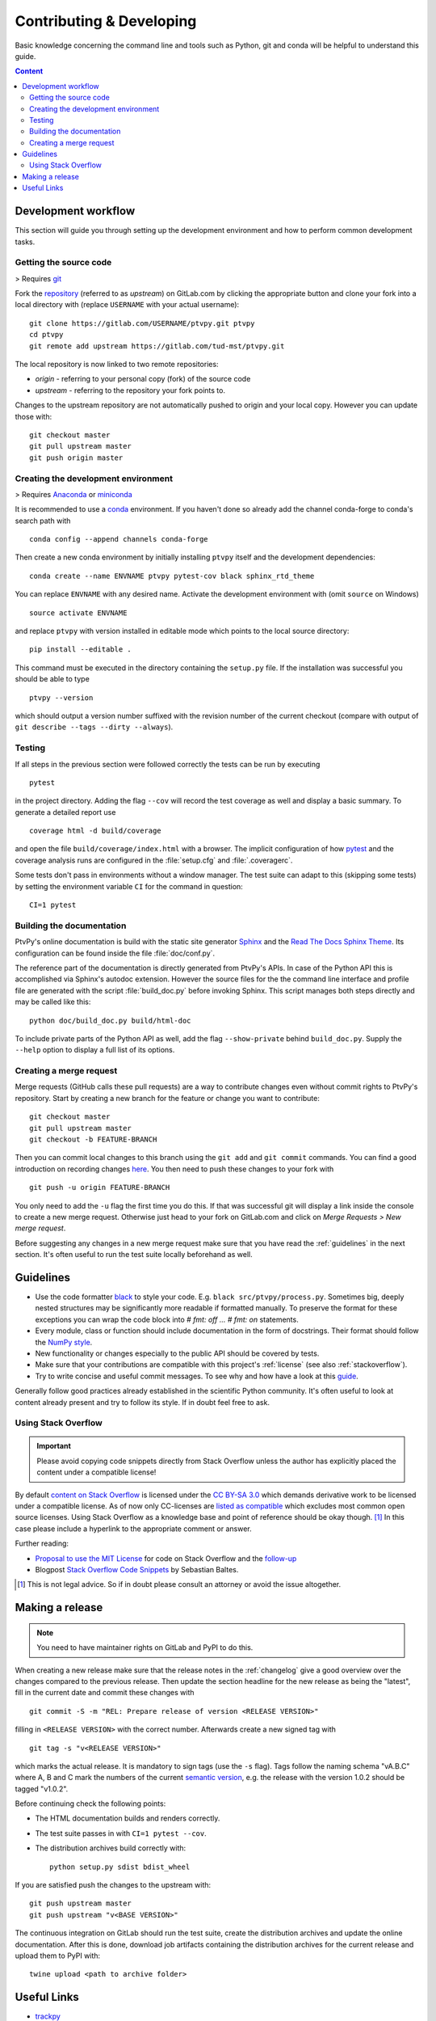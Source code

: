 .. highlight:: shell

.. _contributing:

=========================
Contributing & Developing
=========================

Basic knowledge concerning the command line and tools such as Python, git and conda will
be helpful to understand this guide.

.. contents:: Content
   :local:


Development workflow
====================

This section will guide you through setting up the development environment and how to
perform common development tasks.


Getting the source code
-----------------------

> Requires git_

Fork the repository_ (referred to as `upstream`) on GitLab.com by clicking the
appropriate button and clone your fork into a local directory with (replace
``USERNAME`` with your actual username)::

    git clone https://gitlab.com/USERNAME/ptvpy.git ptvpy
    cd ptvpy
    git remote add upstream https://gitlab.com/tud-mst/ptvpy.git

The local repository is now linked to two remote repositories:

- `origin` - referring to your personal copy (fork) of the source code
- `upstream` - referring to the repository your fork points to.

Changes to the upstream repository are not automatically pushed to origin and your
local copy.
However you can update those with::

    git checkout master
    git pull upstream master
    git push origin master

.. _git: https://git-scm.com/doc
.. _repository: https://gitlab.com/tud-mst/ptvpy


Creating the development environment
------------------------------------

> Requires Anaconda_ or miniconda_

It is recommended to use a conda_ environment. If you haven't done so already add the
channel conda-forge to conda's search path with ::

    conda config --append channels conda-forge

Then create a new conda environment by initially installing ``ptvpy`` itself and the
development dependencies::

    conda create --name ENVNAME ptvpy pytest-cov black sphinx_rtd_theme

You can replace ``ENVNAME`` with any desired name. Activate the development environment
with (omit ``source`` on Windows) ::

    source activate ENVNAME

and replace ``ptvpy`` with version installed in editable mode which points to the local
source directory::

    pip install --editable .

This command must be executed in the directory containing the ``setup.py`` file.
If the installation was successful you should be able to type ::

    ptvpy --version

which should output a version number suffixed with the revision number of the current
checkout (compare with output of ``git describe --tags --dirty --always``).

.. _Anaconda: https://www.anaconda.com/distribution/
.. _miniconda: https://docs.conda.io/en/latest/miniconda.html
.. _conda: https://docs.conda.io/

.. _testing:

Testing
-------

If all steps in the previous section were followed correctly the tests can be
run by executing ::

    pytest

in the project directory. Adding the flag ``--cov`` will record the test coverage as
well and display a basic summary. To generate a detailed report use ::

    coverage html -d build/coverage

and open the file ``build/coverage/index.html`` with a browser. The implicit
configuration of how pytest_ and the coverage analysis runs are configured in the
:file:`setup.cfg` and :file:`.coveragerc`.

Some tests don't pass in environments without a window manager.
The test suite can adapt to this (skipping some tests) by setting the environment
variable ``CI`` for the command in question::

    CI=1 pytest

.. _pytest: https://docs.pytest.org


Building the documentation
--------------------------

PtvPy's online documentation is build with the static site generator Sphinx_ and the
`Read The Docs Sphinx Theme`_. Its configuration can be found inside the file
:file:`doc/conf.py`.

The reference part of the documentation is directly generated from PtvPy's APIs. In case
of the Python API this is accomplished via Sphinx's autodoc extension. However the
source files for the the command line interface and profile file are generated with the
script :file:`build_doc.py` before invoking Sphinx. This script manages both steps
directly and may be called like this::

   python doc/build_doc.py build/html-doc

To include private parts of the Python API as well, add the flag ``--show-private``
behind ``build_doc.py``. Supply the ``--help`` option to display a full list of its
options.

.. _Sphinx: http://www.sphinx-doc.org/en/stable/index.html
.. _Read The Docs Sphinx Theme: https://sphinx-rtd-theme.readthedocs.io/en/stable/


Creating a merge request
------------------------

Merge requests (GitHub calls these pull requests) are a way to contribute changes even
without commit rights to PtvPy's repository. Start by creating a new branch for the
feature or change you want to contribute::

    git checkout master
    git pull upstream master
    git checkout -b FEATURE-BRANCH

Then you can commit local changes to this branch using the ``git add`` and
``git commit`` commands. You can find a good introduction on recording changes
here_. You then need to push these changes to your fork with ::

    git push -u origin FEATURE-BRANCH

You only need to add the ``-u`` flag the first time you do this. If that was successful
git will display a link inside the console to create a new merge request. Otherwise
just head to your fork on GitLab.com and click on `Merge Requests > New merge request`.

Before suggesting any changes in a new merge request make sure that you have read the
:ref:`guidelines` in the next section. It's often useful to run the test suite locally
beforehand as well.

.. _here: https://git-scm.com/book/en/v2/Git-Basics-Recording-Changes-to-the-Repository


.. _guidelines:

Guidelines
==========

- Use the code formatter black_ to style your code. E.g. ``black src/ptvpy/process.py``.
  Sometimes big, deeply nested structures may be significantly more readable if
  formatted manually. To preserve the format for these exceptions you can wrap the code
  block into `# fmt: off ... # fmt: on` statements.
- Every module, class or function should include documentation in the form of
  docstrings. Their format should follow the `NumPy style`_.
- New functionality or changes especially to the public API should be covered by tests.
- Make sure that your contributions are compatible with this project's :ref:`license`
  (see also :ref:`stackoverflow`).
- Try to write concise and useful commit messages. To see why and how have a look at
  this guide_.

Generally follow good practices already established in the scientific Python community.
It's often useful to look at content already present and try to follow its style. If in
doubt feel free to ask.

.. _black: https://black.readthedocs.io/en/stable/
.. _NumPy style: https://numpydoc.readthedocs.io/en/latest/format.html
.. _guide: https://chris.beams.io/posts/git-commit/

.. _stackoverflow:

Using Stack Overflow
--------------------

.. important::

   Please avoid copying code snippets directly from Stack Overflow unless the author
   has explicitly placed the content under a compatible license!

By default `content on Stack Overflow`_ is licensed under the `CC BY-SA 3.0`_ which
demands derivative work to be licensed under a compatible license.
As of now only CC-licenses are `listed as compatible`_ which excludes most common
open source licenses.
Using Stack Overflow as a knowledge base and point of reference should be okay
though. [#f]_
In this case please include a hyperlink to the appropriate comment or answer.

Further reading:

- `Proposal to use the MIT License`_ for code on Stack Overflow and the follow-up_
- Blogpost `Stack Overflow Code Snippets`_ by Sebastian Baltes.

.. [#f] This is not legal advice. So if in doubt please consult an attorney or
        avoid the issue altogether.

.. _content on Stack Overflow: https://stackoverflow.com/legal/terms-of-service
.. _CC BY-SA 3.0: https://creativecommons.org/licenses/by-sa/3.0/
.. _listed as compatible: https://creativecommons.org/share-your-work/licensing-considerations/compatible-licenses
.. _Proposal to use the MIT License: https://meta.stackexchange.com/q/271080
.. _follow-up: https://meta.stackexchange.com/q/272956
.. _Stack Overflow Code Snippets: https://empirical-software.engineering/blog/so-snippets-in-gh-projects


.. _make-release:

Making a release
================

.. note::

   You need to have maintainer rights on GitLab and PyPI to do this.

When creating a new release make sure that the release notes in the :ref:`changelog`
give a good overview over the changes compared to the previous release.
Then update the section headline for the new release as being the "latest", fill in the
current date and commit these changes with ::

    git commit -S -m "REL: Prepare release of version <RELEASE VERSION>"

filling in ``<RELEASE VERSION>`` with the correct number.
Afterwards create a new signed tag with ::

    git tag -s "v<RELEASE VERSION>"

which marks the actual release.
It is mandatory to sign tags (use the ``-s`` flag).
Tags follow the naming schema "vA.B.C" where A, B and C mark the numbers of the current
`semantic version`_, e.g. the release with the version 1.0.2 should be tagged "v1.0.2".

.. _semantic version: https://semver.org/spec/v2.0.0.html

Before continuing check the following points:

- The HTML documentation builds and renders correctly.
- The test suite passes in with ``CI=1 pytest --cov``.
- The distribution archives build correctly with::

    python setup.py sdist bdist_wheel

If you are satisfied push the changes to the upstream with::

    git push upstream master
    git push upstream "v<BASE VERSION>"

The continuous integration on GitLab should run the test suite, create the distribution
archives and update the online documentation.
After this is done, download job artifacts containing the distribution archives for the
current release and upload them to PyPI with::

    twine upload <path to archive folder>


Useful Links
============

* `trackpy <http://soft-matter.github.io/trackpy>`_
* `conda-build <https://docs.conda.io/projects/conda-build>`_
* `Python Packaging User Guide <https://packaging.python.org/>`_
